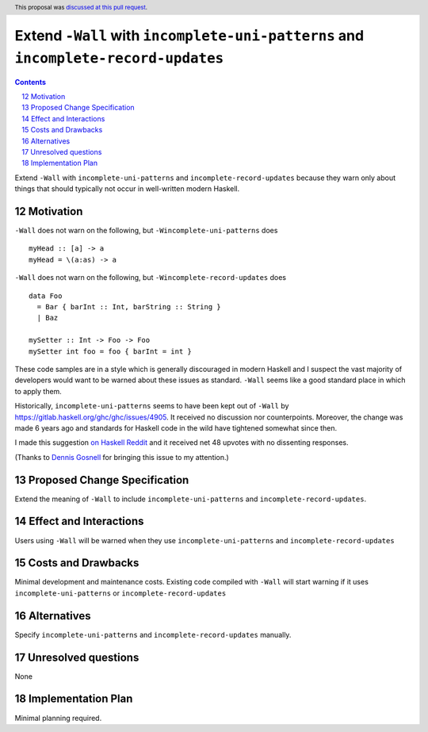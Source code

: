 Extend ``-Wall`` with ``incomplete-uni-patterns`` and ``incomplete-record-updates``
==============

.. proposal-number:: 12
.. author:: tomjaguarpaw
.. date-accepted:: 2018-02-07
.. ticket-url:: https://gitlab.haskell.org/ghc/ghc/issues/15656
.. implemented::
.. sectnum::
   :start: 12
.. highlight:: haskell
.. header:: This proposal was `discussed at this pull request <https://github.com/ghc-proposals/ghc-proposals/pull/71>`_.
.. contents::

Extend ``-Wall`` with ``incomplete-uni-patterns`` and ``incomplete-record-updates``
because they warn only about things that should typically not occur in well-written
modern Haskell.

Motivation
------------

``-Wall`` does not warn on the following, but ``-Wincomplete-uni-patterns`` does

::

    myHead :: [a] -> a
    myHead = \(a:as) -> a

``-Wall`` does not warn on the following, but ``-Wincomplete-record-updates`` does

::

    data Foo
      = Bar { barInt :: Int, barString :: String }
      | Baz

    mySetter :: Int -> Foo -> Foo
    mySetter int foo = foo { barInt = int }

These code samples are in a style which is generally discouraged in modern Haskell
and I suspect the vast majority of developers would want to be warned about these
issues as standard.  ``-Wall`` seems like a good standard place in which to apply
them.

Historically, ``incomplete-uni-patterns`` seems to have been kept out of ``-Wall``
by https://gitlab.haskell.org/ghc/ghc/issues/4905.  It received no discussion nor
counterpoints.  Moreover, the change was made 6 years ago and standards for Haskell
code in the wild have tightened somewhat since then.

I made this suggestion `on Haskell Reddit
<https://www.reddit.com/r/haskell/comments/6q9tcp/ghc_warnings_you_should_use_in_addition_to_wall/dkvrk0e/>`_
and it received net 48 upvotes with no dissenting responses.

(Thanks to `Dennis Gosnell <https://functor.tokyo/blog/2017-07-28-ghc-warnings-you-should-enable>`_
for bringing this issue to my attention.)

Proposed Change Specification
-----------------------------

Extend the meaning of ``-Wall`` to include ``incomplete-uni-patterns`` and
``incomplete-record-updates``.

Effect and Interactions
-----------------------

Users using ``-Wall`` will be warned when they use ``incomplete-uni-patterns`` and
``incomplete-record-updates``


Costs and Drawbacks
-------------------

Minimal development and maintenance costs.  Existing code compiled with ``-Wall``
will start warning if it uses ``incomplete-uni-patterns`` or
``incomplete-record-updates``

Alternatives
------------

Specify ``incomplete-uni-patterns`` and ``incomplete-record-updates`` manually.

Unresolved questions
--------------------

None

Implementation Plan
-------------------

Minimal planning required.
